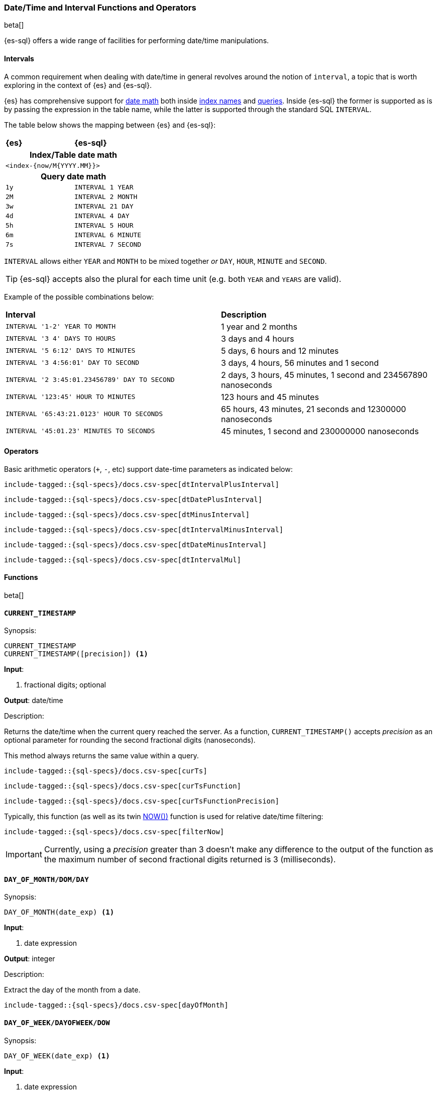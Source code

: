 [role="xpack"]
[testenv="basic"]
[[sql-functions-datetime]]
=== Date/Time and Interval Functions and Operators

beta[]

{es-sql} offers a wide range of facilities for performing date/time manipulations.

[[sql-functions-datetime-interval]]
==== Intervals

A common requirement when dealing with date/time in general revolves around 
the notion of `interval`, a topic that is worth exploring in the context of {es} and {es-sql}.

{es} has comprehensive support for <<date-math, date math>> both inside <<date-math-index-names, index names>> and <<mapping-date-format, queries>>.
Inside {es-sql} the former is supported as is by passing the expression in the table name, while the latter is supported through the standard SQL `INTERVAL`.

The table below shows the mapping between {es} and {es-sql}:

[cols="^m,^m"]
|==========================
s|{es}
s|{es-sql}
2+h| Index/Table date math
2+|<index-{now/M{YYYY.MM}}>
2+h| Query date math
| 1y  | INTERVAL 1 YEAR
| 2M  | INTERVAL 2 MONTH
| 3w  | INTERVAL 21 DAY
| 4d  | INTERVAL 4 DAY
| 5h  | INTERVAL 5 HOUR
| 6m  | INTERVAL 6 MINUTE
| 7s  | INTERVAL 7 SECOND
|==========================

`INTERVAL` allows either `YEAR` and `MONTH` to be mixed together _or_ `DAY`, `HOUR`, `MINUTE` and `SECOND`.

TIP: {es-sql} accepts also the plural for each time unit (e.g. both `YEAR` and `YEARS` are valid).

Example of the possible combinations below:

[cols="^,^"]

|===
s|Interval
s|Description
| `INTERVAL '1-2' YEAR TO MONTH`                | 1 year and 2 months
| `INTERVAL '3 4' DAYS TO HOURS`                | 3 days and 4 hours
| `INTERVAL '5 6:12' DAYS TO MINUTES`           | 5 days, 6 hours and 12 minutes
| `INTERVAL '3 4:56:01' DAY TO SECOND`          | 3 days, 4 hours, 56 minutes and 1 second
| `INTERVAL '2 3:45:01.23456789' DAY TO SECOND` | 2 days, 3 hours, 45 minutes, 1 second and 234567890 nanoseconds
| `INTERVAL '123:45' HOUR TO MINUTES`           | 123 hours and 45 minutes
| `INTERVAL '65:43:21.0123' HOUR TO SECONDS`    | 65 hours, 43 minutes, 21 seconds and 12300000 nanoseconds
| `INTERVAL '45:01.23' MINUTES TO SECONDS`      | 45 minutes, 1 second and 230000000 nanoseconds
|===

==== Operators

Basic arithmetic operators (`+`, `-`, etc) support date-time parameters as indicated below:

["source","sql",subs="attributes,callouts,macros"]
--------------------------------------------------
include-tagged::{sql-specs}/docs.csv-spec[dtIntervalPlusInterval]
--------------------------------------------------

["source","sql",subs="attributes,callouts,macros"]
--------------------------------------------------
include-tagged::{sql-specs}/docs.csv-spec[dtDatePlusInterval]
--------------------------------------------------

["source","sql",subs="attributes,callouts,macros"]
--------------------------------------------------
include-tagged::{sql-specs}/docs.csv-spec[dtMinusInterval]
--------------------------------------------------

["source","sql",subs="attributes,callouts,macros"]
--------------------------------------------------
include-tagged::{sql-specs}/docs.csv-spec[dtIntervalMinusInterval]
--------------------------------------------------

["source","sql",subs="attributes,callouts,macros"]
--------------------------------------------------
include-tagged::{sql-specs}/docs.csv-spec[dtDateMinusInterval]
--------------------------------------------------

["source","sql",subs="attributes,callouts,macros"]
--------------------------------------------------
include-tagged::{sql-specs}/docs.csv-spec[dtIntervalMul]
--------------------------------------------------

==== Functions

beta[]

[[sql-functions-current-timestamp]]
==== `CURRENT_TIMESTAMP`

.Synopsis:
[source, sql]
--------------------------------------------------
CURRENT_TIMESTAMP
CURRENT_TIMESTAMP([precision]) <1>
--------------------------------------------------

*Input*:

<1> fractional digits; optional

*Output*: date/time

.Description:

Returns the date/time when the current query reached the server.
As a function, `CURRENT_TIMESTAMP()` accepts _precision_ as an optional
parameter for rounding the second fractional digits (nanoseconds).

This method always returns the same value within a query.

["source","sql",subs="attributes,callouts,macros"]
--------------------------------------------------
include-tagged::{sql-specs}/docs.csv-spec[curTs]
--------------------------------------------------

["source","sql",subs="attributes,callouts,macros"]
--------------------------------------------------
include-tagged::{sql-specs}/docs.csv-spec[curTsFunction]
--------------------------------------------------

["source","sql",subs="attributes,callouts,macros"]
--------------------------------------------------
include-tagged::{sql-specs}/docs.csv-spec[curTsFunctionPrecision]
--------------------------------------------------

Typically, this function (as well as its twin <<sql-functions-now,NOW())>> function is used for
relative date/time filtering:

["source","sql",subs="attributes,callouts,macros"]
--------------------------------------------------
include-tagged::{sql-specs}/docs.csv-spec[filterNow]
--------------------------------------------------

[IMPORTANT]
Currently, using a _precision_ greater than 3 doesn't make any difference to the output of the
function as the maximum number of second fractional digits returned is 3 (milliseconds).

[[sql-functions-datetime-day]]
==== `DAY_OF_MONTH/DOM/DAY`

.Synopsis:
[source, sql]
--------------------------------------------------
DAY_OF_MONTH(date_exp) <1>
--------------------------------------------------

*Input*:

<1> date expression

*Output*: integer

.Description:

Extract the day of the month from a date.

["source","sql",subs="attributes,callouts,macros"]
--------------------------------------------------
include-tagged::{sql-specs}/docs.csv-spec[dayOfMonth]
--------------------------------------------------

[[sql-functions-datetime-dow]]
==== `DAY_OF_WEEK/DAYOFWEEK/DOW`

.Synopsis:
[source, sql]
--------------------------------------------------
DAY_OF_WEEK(date_exp) <1>
--------------------------------------------------

*Input*:

<1> date expression

*Output*: integer

.Description:

Extract the day of the week from a date. Sunday is `1`, Monday is `2`, etc.

["source","sql",subs="attributes,callouts,macros"]
--------------------------------------------------
include-tagged::{sql-specs}/docs.csv-spec[dayOfWeek]
--------------------------------------------------

[[sql-functions-datetime-doy]]
==== `DAY_OF_YEAR/DOY`

.Synopsis:
[source, sql]
--------------------------------------------------
DAY_OF_YEAR(date_exp) <1>
--------------------------------------------------

*Input*:

<1> date expression

*Output*: integer

.Description:

Extract the day of the year from a date.

["source","sql",subs="attributes,callouts,macros"]
--------------------------------------------------
include-tagged::{sql-specs}/docs.csv-spec[dayOfYear]
--------------------------------------------------

[[sql-functions-datetime-dayname]]
==== `DAY_NAME/DAYNAME`

.Synopsis:
[source, sql]
--------------------------------------------------
DAY_NAME(date_exp) <1>
--------------------------------------------------

*Input*:

<1> date expression

*Output*: string

.Description:

Extract the day of the week from a datetime in text format (`Monday`, `Tuesday`...).

["source","sql",subs="attributes,callouts,macros"]
--------------------------------------------------
include-tagged::{sql-specs}/docs.csv-spec[dayName]
--------------------------------------------------

[[sql-functions-datetime-hour]]
==== `HOUR_OF_DAY/HOUR`

.Synopsis:
[source, sql]
--------------------------------------------------
HOUR_OF_DAY(date_exp) <1>
--------------------------------------------------

*Input*:

<1> date expression

*Output*: integer

.Description:

Extract the hour of the day from a date.

["source","sql",subs="attributes,callouts,macros"]
--------------------------------------------------
include-tagged::{sql-specs}/docs.csv-spec[hourOfDay]
--------------------------------------------------

[[sql-functions-datetime-isodow]]
==== `ISO_DAY_OF_WEEK/ISODAYOFWEEK/ISODOW/IDOW`

.Synopsis:
[source, sql]
--------------------------------------------------
ISO_DAY_OF_WEEK(date_exp) <1>
--------------------------------------------------

*Input*:

<1> date expression

*Output*: integer

.Description:

Extract the day of the week from a date, following the https://en.wikipedia.org/wiki/ISO_week_date[ISO 8601 standard].
Monday is `1`, Tuesday is `2`, etc.

["source","sql",subs="attributes,callouts,macros"]
--------------------------------------------------
include-tagged::{sql-specs}/docs.csv-spec[isoDayOfWeek]
--------------------------------------------------

[[sql-functions-datetime-isoweek]]
==== `ISO_WEEK_OF_YEAR/ISOWEEKOFYEAR/ISOWEEK/IWOY/IW`

.Synopsis:
[source, sql]
--------------------------------------------------
ISO_WEEK_OF_YEAR(date_exp) <1>
--------------------------------------------------

*Input*:

<1> date expression

*Output*: integer

.Description:

Extract the week of the year from a date, following https://en.wikipedia.org/wiki/ISO_week_date[ISO 8601 standard]. The first week
of a year is the first week with a majority (4 or more) of its days in January.

["source","sql",subs="attributes,callouts,macros"]
--------------------------------------------------
include-tagged::{sql-specs}/docs.csv-spec[isoWeekOfYear]
--------------------------------------------------

[[sql-functions-datetime-minuteofday]]
==== `MINUTE_OF_DAY`

.Synopsis:
[source, sql]
--------------------------------------------------
MINUTE_OF_DAY(date_exp) <1>
--------------------------------------------------

*Input*:

<1> date expression

*Output*: integer

.Description:

Extract the minute of the day from a date.

["source","sql",subs="attributes,callouts,macros"]
--------------------------------------------------
include-tagged::{sql-specs}/docs.csv-spec[minuteOfDay]
--------------------------------------------------

[[sql-functions-datetime-minute]]
==== `MINUTE_OF_HOUR/MINUTE`

.Synopsis:
[source, sql]
--------------------------------------------------
MINUTE_OF_HOUR(date_exp) <1>
--------------------------------------------------

*Input*:

<1> date expression

*Output*: integer

.Description:

Extract the minute of the hour from a date.

["source","sql",subs="attributes,callouts,macros"]
--------------------------------------------------
include-tagged::{sql-specs}/docs.csv-spec[minuteOfHour]
--------------------------------------------------

[[sql-functions-datetime-month]]
==== `MONTH_OF_YEAR/MONTH`

.Synopsis:
[source, sql]
--------------------------------------------------
MONTH(date_exp) <1>
--------------------------------------------------

*Input*:

<1> date expression

*Output*: integer

.Description:

Extract the month of the year from a date.

["source","sql",subs="attributes,callouts,macros"]
--------------------------------------------------
include-tagged::{sql-specs}/docs.csv-spec[monthOfYear]
--------------------------------------------------

[[sql-functions-datetime-monthname]]
==== `MONTH_NAME/MONTHNAME`

.Synopsis:
[source, sql]
--------------------------------------------------
MONTH_NAME(date_exp) <1>
--------------------------------------------------

*Input*:

<1> date expression

*Output*: string

.Description:

Extract the month from a datetime in text format (`January`, `February`...).

["source","sql",subs="attributes,callouts,macros"]
--------------------------------------------------
include-tagged::{sql-specs}/docs.csv-spec[monthName]
--------------------------------------------------

[[sql-functions-now]]
==== `NOW`

.Synopsis:
[source, sql]
--------------------------------------------------
NOW()
--------------------------------------------------

*Input*: _none_

*Output*: date/time

.Description:

This function offers the same functionality as <<sql-functions-current-timestamp,CURRENT_TIMESTAMP()>> function: returns the date/time 
when the current query reached the server. This method always returns the same value within a query.

["source","sql",subs="attributes,callouts,macros"]
--------------------------------------------------
include-tagged::{sql-specs}/docs.csv-spec[nowFunction]
--------------------------------------------------

Typically, this function (as well as its twin <<sql-functions-current-timestamp,CURRENT_TIMESTAMP())>> function is used for
relative date/time filtering:

["source","sql",subs="attributes,callouts,macros"]
--------------------------------------------------
include-tagged::{sql-specs}/docs.csv-spec[filterNow]
--------------------------------------------------

[[sql-functions-datetime-second]]
==== `SECOND_OF_MINUTE/SECOND`

.Synopsis:
[source, sql]
--------------------------------------------------
SECOND_OF_MINUTE(date_exp) <1>
--------------------------------------------------

*Input*:

<1> date expression

*Output*: integer

.Description:

Extract the second of the minute from a date.

["source","sql",subs="attributes,callouts,macros"]
--------------------------------------------------
include-tagged::{sql-specs}/docs.csv-spec[secondOfMinute]
--------------------------------------------------

[[sql-functions-datetime-quarter]]
==== `QUARTER`

.Synopsis:
[source, sql]
--------------------------------------------------
QUARTER(date_exp) <1>
--------------------------------------------------

*Input*:

<1> date expression

*Output*: integer

.Description:

Extract the year quarter the date falls in.

["source","sql",subs="attributes,callouts,macros"]
--------------------------------------------------
include-tagged::{sql-specs}/docs.csv-spec[quarter]
--------------------------------------------------

[[sql-functions-datetime-week]]
==== `WEEK_OF_YEAR/WEEK`

.Synopsis:
[source, sql]
--------------------------------------------------
WEEK_OF_YEAR(date_exp) <1>
--------------------------------------------------

*Input*:

<1> date expression

*Output*: integer

.Description:

Extract the week of the year from a date.

["source","sql",subs="attributes,callouts,macros"]
--------------------------------------------------
include-tagged::{sql-specs}/docs.csv-spec[weekOfYear]
--------------------------------------------------

[[sql-functions-datetime-year]]
==== `YEAR`

.Synopsis:
[source, sql]
--------------------------------------------------
YEAR(date_exp) <1>
--------------------------------------------------

*Input*:

<1> date expression

*Output*: integer

.Description:

Extract the year from a date.

["source","sql",subs="attributes,callouts,macros"]
--------------------------------------------------
include-tagged::{sql-specs}/docs.csv-spec[year]
--------------------------------------------------

[[sql-functions-datetime-extract]]
==== `EXTRACT`

.Synopsis:
[source, sql]
--------------------------------------------------
EXTRACT(
    datetime_function <1>
    FROM date_exp)    <2>
--------------------------------------------------

*Input*:

<1> datetime function name
<2> date expression

*Output*: integer

.Description:

Extract fields from a datetime by specifying the name of a <<sql-functions-datetime,datetime function>>.
The following

["source","sql",subs="attributes,callouts,macros"]
--------------------------------------------------
include-tagged::{sql-specs}/docs.csv-spec[extractDayOfYear]
--------------------------------------------------

is the equivalent to

["source","sql",subs="attributes,callouts,macros"]
--------------------------------------------------
include-tagged::{sql-specs}/docs.csv-spec[dayOfYear]
--------------------------------------------------
